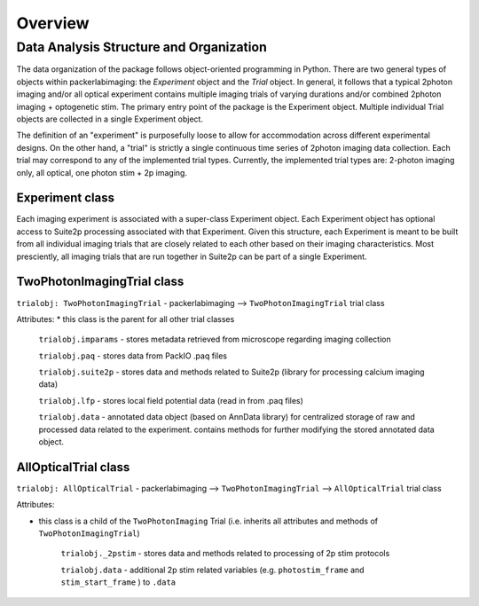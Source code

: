 .. _overview:

Overview
========

Data Analysis Structure and Organization
----------------------------------------

The data organization of the package follows object-oriented programming in Python.
There are two general types of objects within packerlabimaging: the *Experiment* object and the *Trial* object.
In general, it follows that a typical 2photon imaging and/or all optical experiment contains multiple imaging trials of varying durations and/or combined 2photon imaging + optogenetic stim.
The primary entry point of the package is the Experiment object.
Multiple individual Trial objects are collected in a single Experiment object.

The definition of an "experiment" is purposefully loose to allow for accommodation across different experimental designs.
On the other hand, a "trial" is strictly a single continuous time series of 2photon imaging data collection.
Each trial may correspond to any of the implemented trial types. Currently, the implemented trial types are: 2-photon imaging only, all optical, one photon stim + 2p imaging.

Experiment class
++++++++++++++++

Each imaging experiment is associated with a super-class Experiment object. Each Experiment object has optional access to Suite2p processing associated with that Experiment.
Given this structure, each Experiment is meant to be built from all individual imaging trials that are closely related to each other based on their imaging characteristics.
Most presciently, all imaging trials that are run together in Suite2p can be part of a single Experiment.


TwoPhotonImagingTrial class
+++++++++++++++++++++++++++

``trialobj: TwoPhotonImagingTrial`` - packerlabimaging —> ``TwoPhotonImagingTrial`` trial class

Attributes:
* this class is the parent for all other trial classes

    ``trialobj.imparams`` - stores metadata retrieved from microscope regarding imaging collection

    ``trialobj.paq`` - stores data from PackIO .paq files

    ``trialobj.suite2p`` - stores data and methods related to Suite2p (library for processing calcium imaging data)

    ``trialobj.lfp`` - stores local field potential data (read in from .paq files)

    ``trialobj.data`` - annotated data object (based on AnnData library) for centralized storage of raw and processed data related to the experiment. contains methods for further modifying the stored annotated data object.

AllOpticalTrial class
+++++++++++++++++++++

``trialobj: AllOpticalTrial`` - packerlabimaging —> ``TwoPhotonImagingTrial`` —> ``AllOpticalTrial`` trial class

Attributes:

* this class is a child of the ``TwoPhotonImaging`` Trial (i.e. inherits all attributes and methods of ``TwoPhotonImagingTrial``)

    ``trialobj._2pstim`` - stores data and methods related to processing of 2p stim protocols

    ``trialobj.data`` - additional 2p stim related variables (e.g. ``photostim_frame`` and ``stim_start_frame`` ) to ``.data``
